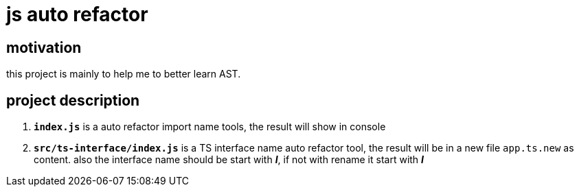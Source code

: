= js auto refactor

== motivation

this project is mainly to help me to better learn AST.

== project description

. **`index.js`**  is a auto refactor import name tools, the result will show in console

. **`src/ts-interface/index.js`** is a TS interface name auto refactor tool, the result will be in a new file `app.ts.new` as content. also the interface name should be start with __**I**__, if not with rename it start with __**I**__

